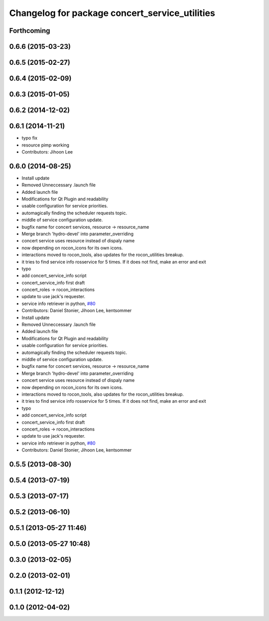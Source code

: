 ^^^^^^^^^^^^^^^^^^^^^^^^^^^^^^^^^^^^^^^^^^^^^^^
Changelog for package concert_service_utilities
^^^^^^^^^^^^^^^^^^^^^^^^^^^^^^^^^^^^^^^^^^^^^^^

Forthcoming
-----------

0.6.6 (2015-03-23)
------------------

0.6.5 (2015-02-27)
------------------

0.6.4 (2015-02-09)
------------------

0.6.3 (2015-01-05)
------------------

0.6.2 (2014-12-02)
------------------

0.6.1 (2014-11-21)
------------------
* typo fix
* resource pimp working
* Contributors: Jihoon Lee

0.6.0 (2014-08-25)
------------------
* Install update
* Removed Unneccessary .launch file
* Added launch file
* Modifications for Qt Plugin and readability
* usable configuration for service priorities.
* automagically finding the scheduler requests topic.
* middle of service configuration update.
* bugfix name for concert services, resource -> resource_name
* Merge branch 'hydro-devel' into parameter_overriding
* concert service uses resource instead of dispaly name
* now depending on rocon_icons for its own icons.
* interactions moved to rocon_tools, also updates for the rocon_utilities breakup.
* it tries to find service info rosservice for 5 times. If it does not find, make an error and exit
* typo
* add concert_service_info script
* concert_service_info first draft
* concert_roles -> rocon_interactions
* update to use jack's requester.
* service info retriever in python, `#80 <https://github.com/robotics-in-concert/rocon_concert/issues/80>`_
* Contributors: Daniel Stonier, Jihoon Lee, kentsommer

* Install update
* Removed Unneccessary .launch file
* Added launch file
* Modifications for Qt Plugin and readability
* usable configuration for service priorities.
* automagically finding the scheduler requests topic.
* middle of service configuration update.
* bugfix name for concert services, resource -> resource_name
* Merge branch 'hydro-devel' into parameter_overriding
* concert service uses resource instead of dispaly name
* now depending on rocon_icons for its own icons.
* interactions moved to rocon_tools, also updates for the rocon_utilities breakup.
* it tries to find service info rosservice for 5 times. If it does not find, make an error and exit
* typo
* add concert_service_info script
* concert_service_info first draft
* concert_roles -> rocon_interactions
* update to use jack's requester.
* service info retriever in python, `#80 <https://github.com/robotics-in-concert/rocon_concert/issues/80>`_
* Contributors: Daniel Stonier, Jihoon Lee, kentsommer

0.5.5 (2013-08-30)
------------------

0.5.4 (2013-07-19)
------------------

0.5.3 (2013-07-17)
------------------

0.5.2 (2013-06-10)
------------------

0.5.1 (2013-05-27 11:46)
------------------------

0.5.0 (2013-05-27 10:48)
------------------------

0.3.0 (2013-02-05)
------------------

0.2.0 (2013-02-01)
------------------

0.1.1 (2012-12-12)
------------------

0.1.0 (2012-04-02)
------------------
